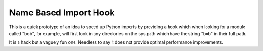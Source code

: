 
Name Based Import Hook
----------------------

This is a quick prototype of an idea to speed up Python imports by providing a
hook which when looking for a module called "bob", for example, will first look
in any directories on the sys.path which have the string "bob" in their full
path.

It is a hack but a vaguely fun one. Needless to say it does not provide optimal
performance improvements.

